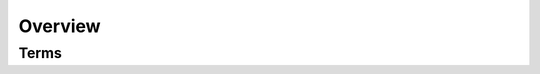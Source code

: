 
Overview
========


Terms
~~~~~

.. glossary::

    service interface
        A collection of rpc methods and event listeners that are exposed by a service container.
        Interfaces are implemented as subclasses of :class:`lymph.Interface`.

    service container
        A service container manages rpc and event connections, service discovery, logging, and configuration
        for one or more service interfaces. There is one container per service instance.

        Containers are :class:`ServiceContainer <lymph.core.container.ServiceContainer>` objects.

    service instance
        A single process that runs a service container.
        It is usually created from the commandline with :ref:`lymph instance <cli-lymph-instance>`.

        Instances are described by :class:`ServiceInstance <lymph.core.services.ServiceInstance>` objects.

    service
        A set of all service instances that exposes a common service interface is called a service.
        Though uncommon, instances may be part of more than one service.

        Services are described by :class:`Service <lymph.core.services.Service>` objects.
